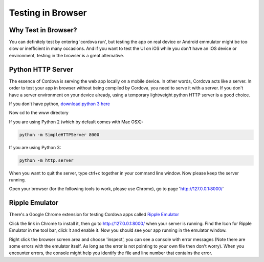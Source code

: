 ##################
Testing in Browser
##################

.. _label-test:

Why Test in Browser?
====================
You can definitely test by entering 'cordova run', but testing the app on real device or Android emmulator might be too slow or inefficient in many occasions. And if you want to test the UI on iOS while you don't have an iOS device or environment, testing in the browser is a great alternative.

Python HTTP Server
==================
The essence of Cordova is serving the web app locally on a mobile device. In other words, Cordova acts like a server. In order to test your app in browser without being compiled by Cordova, you need to serve it with a server. If you don't have a server environment on your device already, using a temporary lightweight python HTTP server is a good choice.

If you don't have python, `download python 3 here <https://www.python.org/downloads/>`_

Now cd to the www directory

If you are using Python 2 (which by default comes with Mac OSX):

.. code-block:: shell

    python -m SimpleHTTPServer 8000

If you are using Python 3:

.. code-block:: shell

    python -m http.server

When you want to quit the server, type ctrl+c together in your command line window. Now please keep the server running.

Open your browser (for the following tools to work, please use Chrome), go to page 'http://127.0.0.1:8000/'

Ripple Emulator
===============
There's a Google Chrome extension for testing Cordova apps called `Ripple Emulator <https://chrome.google.com/webstore/detail/ripple-emulator-beta/geelfhphabnejjhdalkjhgipohgpdnoc?utm_source=chrome-ntp-icon>`_

Click the link in Chrome to install it, then go to http://127.0.0.1:8000/ when your server is running. Find the Icon for Ripple Emulator in the tool bar, click it and enable it. Now you should see your app running in the emulator window.

Right click the browser screen area and choose 'inspect', you can see a console with error messages (Note there are some errors with the emulator itself. As long as the error is not pointing to your own file then don't worry). When you encounter errors, the console might help you identify the file and line number that contains the error.
